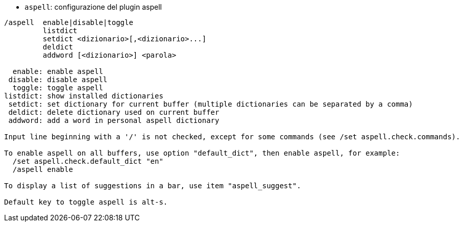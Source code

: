 //
// This file is auto-generated by script docgen.py.
// DO NOT EDIT BY HAND!
//
[[command_aspell_aspell]]
* `+aspell+`: configurazione del plugin aspell

----
/aspell  enable|disable|toggle
         listdict
         setdict <dizionario>[,<dizionario>...]
         deldict
         addword [<dizionario>] <parola>

  enable: enable aspell
 disable: disable aspell
  toggle: toggle aspell
listdict: show installed dictionaries
 setdict: set dictionary for current buffer (multiple dictionaries can be separated by a comma)
 deldict: delete dictionary used on current buffer
 addword: add a word in personal aspell dictionary

Input line beginning with a '/' is not checked, except for some commands (see /set aspell.check.commands).

To enable aspell on all buffers, use option "default_dict", then enable aspell, for example:
  /set aspell.check.default_dict "en"
  /aspell enable

To display a list of suggestions in a bar, use item "aspell_suggest".

Default key to toggle aspell is alt-s.
----
